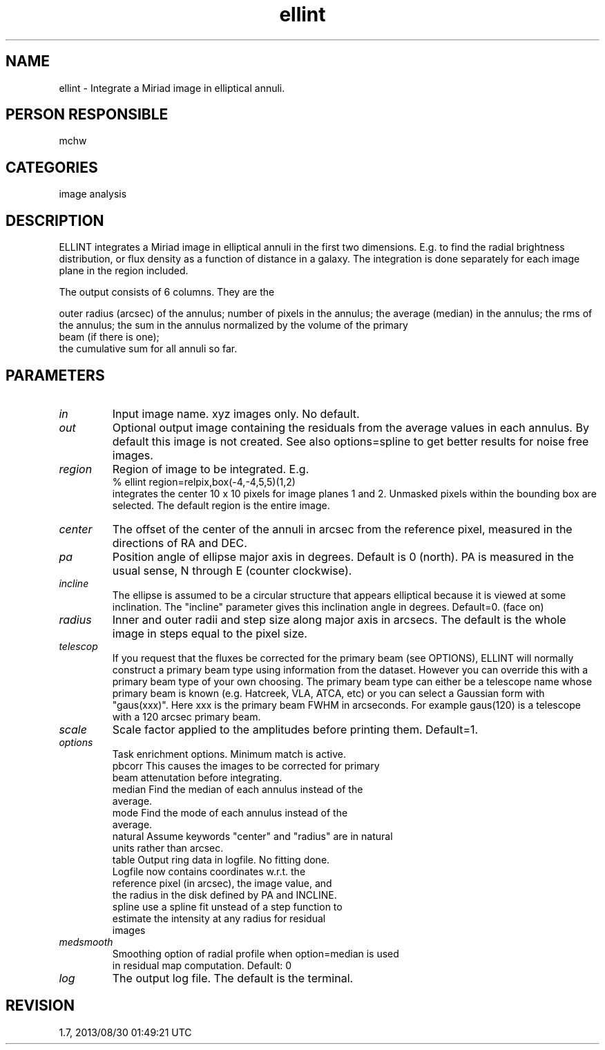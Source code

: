 .TH ellint 1
.SH NAME
ellint - Integrate a Miriad image in elliptical annuli.
.SH PERSON RESPONSIBLE
mchw
.SH CATEGORIES
image analysis
.SH DESCRIPTION
ELLINT integrates a Miriad image in elliptical annuli in the
first two dimensions.  E.g. to find the radial brightness
distribution, or flux density as a function of distance in a
galaxy.  The integration is done separately for each image plane
in the region included.
.sp
The output consists of 6 columns. They are the
.sp
outer radius (arcsec) of the annulus;
number of pixels in the annulus;
the average (median) in the annulus;
the rms of the annulus;
the sum in the annulus normalized by the volume of the primary
.nf
   beam (if there is one);
.fi
the cumulative sum for all annuli so far.
.sp
.SH PARAMETERS
.TP
\fIin\fP
Input image name. xyz images only. No default.
.TP
\fIout\fP
Optional output image containing the residuals from the average
values in each annulus. By default this image is not created.
See also options=spline to get better results for noise free
images.
.TP
\fIregion\fP
Region of image to be integrated. E.g.
.nf
  % ellint region=relpix,box(-4,-4,5,5)(1,2)
.fi
integrates the center 10 x 10 pixels for image planes 1 and 2.
Unmasked pixels within the bounding box are selected.
The default region is the entire image.
.TP
\fIcenter\fP
The offset of the center of the annuli in arcsec from the
reference pixel, measured in the directions of RA and DEC.
.TP
\fIpa\fP
Position angle of ellipse major axis in degrees. Default is 0
(north).  PA is measured in the usual sense, N through E
(counter clockwise).
.TP
\fIincline\fP
The ellipse is assumed to be a circular structure that appears
elliptical because it is viewed at some inclination.  The
"incline" parameter gives this inclination angle in degrees.
Default=0. (face on)
.TP
\fIradius\fP
Inner and outer radii and step size along major axis in arcsecs.
The default is the whole image in steps equal to the pixel size.
.TP
\fItelescop\fP
If you request that the fluxes be corrected for the primary beam
(see OPTIONS), ELLINT will normally construct a primary beam
type using information from the dataset.  However you can
override this with a primary beam type of your own choosing.
The primary beam type can either be a telescope name whose
primary beam is known (e.g. Hatcreek, VLA, ATCA, etc) or you can
select a Gaussian form with "gaus(xxx)".  Here xxx is the
primary beam FWHM in arcseconds.  For example gaus(120) is a
telescope with a 120 arcsec primary beam.
.TP
\fIscale\fP
Scale factor applied to the amplitudes before printing them.
Default=1.
.TP
\fIoptions\fP
Task enrichment options.  Minimum match is active.
.nf
  pbcorr    This causes the images to be corrected for primary
            beam attenutation before integrating.
  median    Find the median of each annulus instead of the
            average.
  mode      Find the mode of each annulus instead of the
            average.
  natural   Assume keywords "center" and "radius" are in natural
            units rather than arcsec.
  table     Output ring data in logfile. No fitting done.
            Logfile now contains coordinates w.r.t. the
            reference pixel (in arcsec), the image value, and
            the radius in the disk defined by PA and INCLINE.
  spline    use a spline fit unstead of a step function to
            estimate the intensity at any radius for residual
            images
.TP
\fImedsmooth\fP
 Smoothing option of radial profile when option=median is used
 in residual map computation. Default: 0
.fi
.sp
.TP
\fIlog\fP
The output log file. The default is the terminal.
.sp
.SH REVISION
1.7, 2013/08/30 01:49:21 UTC
